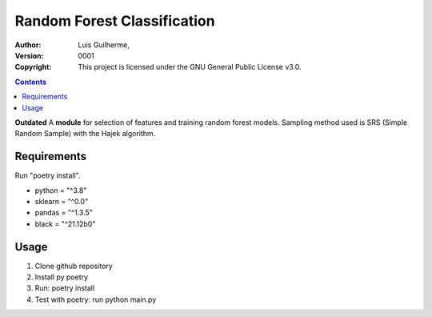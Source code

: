 Random Forest Classification
============================

:Author: Luis Guilherme,
:Version: $Revision: 0001 $
:Copyright: This project is licensed under the GNU General Public License v3.0.
.. contents::

**Outdated**
A **module** for selection of features and training random forest models.
Sampling method used is SRS (Simple Random Sample) with the Hajek algorithm.

Requirements
____________
Run "poetry install".

- python = "^3.8"
- sklearn = "^0.0"
- pandas = "^1.3.5"
- black = "^21.12b0"

Usage
_____
1) Clone github repository
2) Install py poetry
3) Run: poetry install
4) Test with poetry: run python main.py
